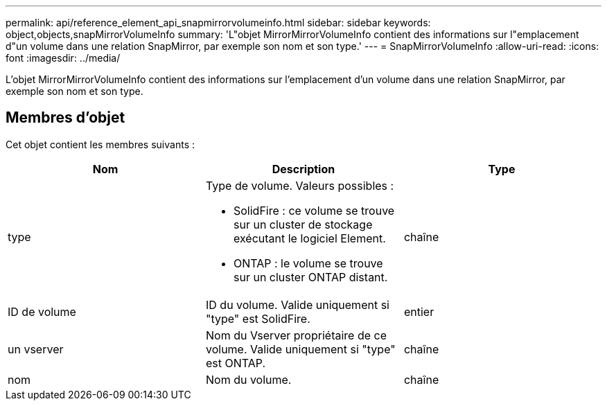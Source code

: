 ---
permalink: api/reference_element_api_snapmirrorvolumeinfo.html 
sidebar: sidebar 
keywords: object,objects,snapMirrorVolumeInfo 
summary: 'L"objet MirrorMirrorVolumeInfo contient des informations sur l"emplacement d"un volume dans une relation SnapMirror, par exemple son nom et son type.' 
---
= SnapMirrorVolumeInfo
:allow-uri-read: 
:icons: font
:imagesdir: ../media/


[role="lead"]
L'objet MirrorMirrorVolumeInfo contient des informations sur l'emplacement d'un volume dans une relation SnapMirror, par exemple son nom et son type.



== Membres d'objet

Cet objet contient les membres suivants :

|===
| Nom | Description | Type 


 a| 
type
 a| 
Type de volume. Valeurs possibles :

* SolidFire : ce volume se trouve sur un cluster de stockage exécutant le logiciel Element.
* ONTAP : le volume se trouve sur un cluster ONTAP distant.

 a| 
chaîne



 a| 
ID de volume
 a| 
ID du volume. Valide uniquement si "type" est SolidFire.
 a| 
entier



 a| 
un vserver
 a| 
Nom du Vserver propriétaire de ce volume. Valide uniquement si "type" est ONTAP.
 a| 
chaîne



 a| 
nom
 a| 
Nom du volume.
 a| 
chaîne

|===